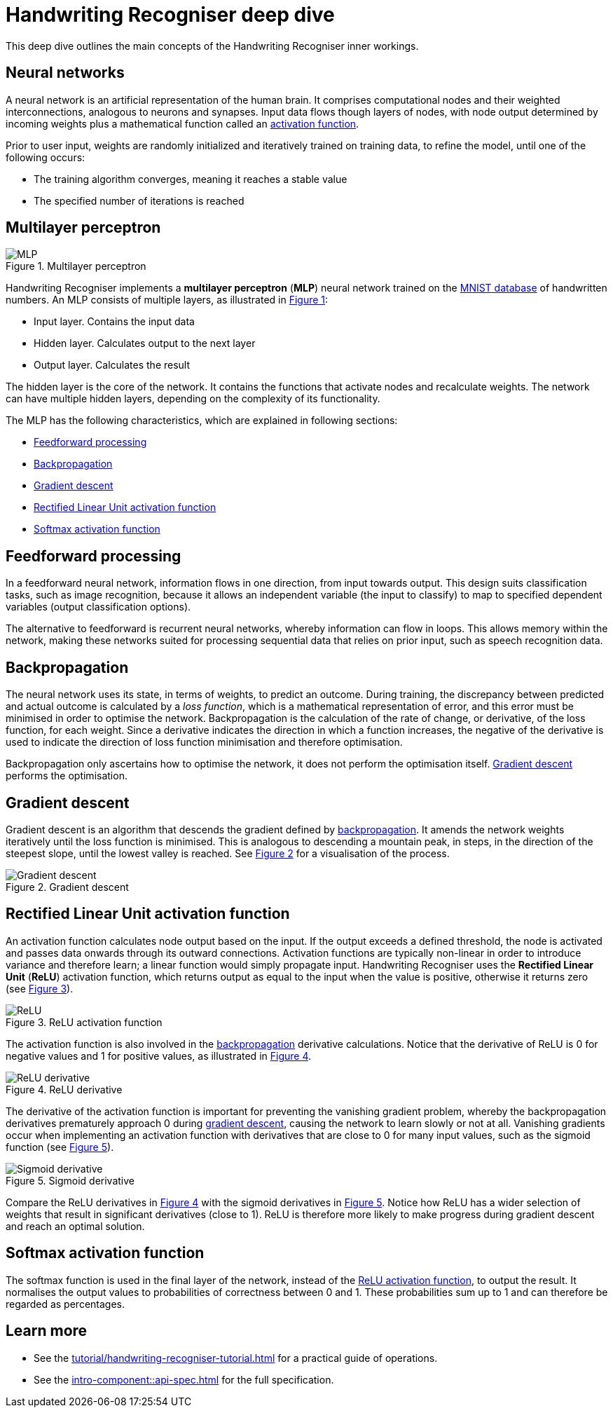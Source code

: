 = Handwriting Recogniser deep dive
:navtitle: Deep dive
:icons: font
:xrefstyle: short

This deep dive outlines the main concepts of the Handwriting Recogniser inner workings.

== Neural networks

A neural network is an artificial representation of the human brain. It comprises computational nodes and
their weighted interconnections, analogous to neurons and synapses. Input data flows though layers of nodes, with node output
determined by incoming weights plus a mathematical function called an
<<_rectified_linear_unit_activation_function,activation function>>.

Prior to user input, weights are randomly initialized and iteratively trained on training data, to refine the model,
until one of the following occurs:

* The training algorithm converges, meaning it reaches a stable value
* The specified number of iterations is reached

== Multilayer perceptron

.Multilayer perceptron
[#mlp-diagram]
image::mlp.png[MLP]

Handwriting Recogniser implements a *multilayer perceptron* (*MLP*) neural network trained on the
https://en.wikipedia.org/wiki/MNIST_database[MNIST database,window=_blank] of handwritten numbers. An MLP consists of multiple layers,
as illustrated in <<mlp-diagram>>:

* Input layer. Contains the input data
* Hidden layer. Calculates output to the next layer
* Output layer. Calculates the result

The hidden layer is the core of the network. It contains the functions that activate nodes and recalculate weights.
The network can have multiple hidden layers, depending on the complexity of its functionality.

The MLP has the following characteristics, which are explained in following sections:

* <<_feedforward_processing,Feedforward processing>>
* <<_backpropagation,Backpropagation>>
* <<_gradient_descent,Gradient descent>>
* <<_rectified_linear_unit_activation_function,Rectified Linear Unit activation function>>
* <<_softmax_activation_function,Softmax activation function>>

== Feedforward processing

In a feedforward neural network, information flows in one direction, from input towards output. This design suits
classification tasks, such as image recognition, because it allows an independent variable (the input to classify) to
map to specified dependent variables (output classification options).

The alternative to feedforward is recurrent neural networks, whereby information can flow in loops. This allows memory
within the network, making these networks suited for processing sequential data that relies on prior input, such as
speech recognition data.

== Backpropagation

The neural network uses its state, in terms of weights, to predict an outcome. During training, the discrepancy between
predicted and actual outcome is calculated by a _loss function_, which is a mathematical representation of error,
and this error must be minimised in order to optimise the network. Backpropagation is the calculation of the rate of change,
or derivative, of the loss function, for each weight. Since a derivative indicates the direction in which a function
increases, the negative of the derivative is used to indicate the direction of loss function minimisation and therefore
optimisation.

Backpropagation only ascertains how to optimise the network, it does not perform the optimisation itself.
<<_gradient_descent,Gradient descent>> performs the optimisation.

== Gradient descent

Gradient descent is an algorithm that descends the gradient defined by <<_backpropagation,backpropagation>>. It amends
the network weights iteratively until the loss function is minimised. This is analogous to descending a mountain peak,
in steps, in the direction of the steepest slope, until the lowest valley is reached. See <<gradient-descent-diagram>>
for a visualisation of the process.

.Gradient descent
[#gradient-descent-diagram]
image::gradient-descent.png[Gradient descent]

== Rectified Linear Unit activation function

An activation function calculates node output based on the input. If the output exceeds a defined threshold, the node
is activated and passes data onwards through its outward connections. Activation functions are typically non-linear
in order to introduce variance and therefore learn; a linear function would simply propagate input. Handwriting Recogniser
uses the *Rectified Linear Unit* (*ReLU*) activation function, which returns output as equal to the input when the value
is positive, otherwise it returns zero (see <<relu-activation-diagram>>).

.ReLU activation function
[#relu-activation-diagram]
image::relu.png[ReLU]

The activation function is also involved in the <<_backpropagation,backpropagation>> derivative calculations.
Notice that the derivative of ReLU is 0 for negative values and 1 for positive values, as illustrated in
<<relu-derivative-diagram>>.

.ReLU derivative
[#relu-derivative-diagram]
image::relu-derivative.png[ReLU derivative]

The derivative of the activation function is important for preventing the vanishing gradient problem, whereby the
backpropagation derivatives prematurely approach 0 during <<_gradient_descent,gradient descent>>, causing the network
to learn slowly or not at all. Vanishing gradients occur when implementing an activation function with derivatives that
are close to 0 for many input values, such as the sigmoid function (see <<sigmoid-derivative-diagram>>).

.Sigmoid derivative
[#sigmoid-derivative-diagram]
image::sigmoid-derivative.png[Sigmoid derivative]

Compare the ReLU derivatives in <<relu-derivative-diagram>> with the sigmoid derivatives in <<sigmoid-derivative-diagram>>.
Notice how ReLU has a wider selection of weights that result in significant derivatives (close to 1). ReLU is therefore
more likely to make progress during gradient descent and reach an optimal solution.

== Softmax activation function

The softmax function is used in the final layer of the network, instead of the
<<_rectified_linear_unit_activation_function,ReLU activation function>>, to output the result. It normalises the output values to
probabilities of correctness between 0 and 1. These probabilities sum up to 1 and can therefore be regarded as percentages.

== Learn more

* See the xref:tutorial/handwriting-recogniser-tutorial.adoc[] for a practical guide of operations.
* See the xref:intro-component::api-spec.adoc[] for the full specification.
